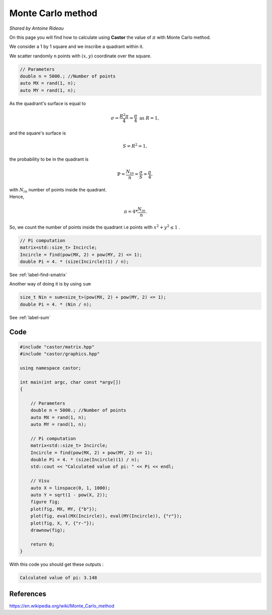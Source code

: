 Monte Carlo method
==================
*Shared by Antoine Rideau*

On this page you will find how to calculate using **Castor** the value of :math:`\pi` with Monte Carlo method.

We consider a 1 by 1 square and we inscribe a quadrant within it.


We scatter randomly ``n`` points with :math:`(x,y)` coordinate over the square.

.. code-block:: c++

    // Parameters
    double n = 5000.; //Number of points
    auto MX = rand(1, n); 
    auto MY = rand(1, n);


As the quadrant's surface is equal to

.. math::

    \sigma = \frac{R^2 \pi}{4} = \frac{\pi}{4} \text{ as } R = 1 ,

and the square's surface is 

.. math::

    S = R^2 = 1 ,

the probability to be in the quadrant is

.. math::

    \mathbb{P} = \frac{N_{in}}{n} = \frac{\sigma}{S} = \frac{\pi}{4} ,

| with :math:`N_{in}` number of points inside the quadrant.
| Hence,

.. math::

    \pi = 4 * \frac{N_{in}}{n} .


So, we count the number of points inside the quadrant i.e points with :math:`x^2 + y^2 \leq 1` .

.. code-block:: c++
    
    // Pi computation
    matrix<std::size_t> Incircle;
    Incircle = find(pow(MX, 2) + pow(MY, 2) <= 1);
    double Pi = 4. * (size(Incircle)(1) / n);

See :ref:`label-find-smatrix`

Another way of doing it is by using ``sum``

.. code-block:: c++

    size_t Nin = sum<size_t>(pow(MX, 2) + pow(MY, 2) <= 1);
    double Pi = 4. * (Nin / n);

See :ref:`label-sum`

Code
----

.. code-block:: c++

    #include "castor/matrix.hpp"
    #include "castor/graphics.hpp"

    using namespace castor;

    int main(int argc, char const *argv[])
    {

        // Parameters
        double n = 5000.; //Number of points
        auto MX = rand(1, n);
        auto MY = rand(1, n);

        // Pi computation
        matrix<std::size_t> Incircle;
        Incircle = find(pow(MX, 2) + pow(MY, 2) <= 1);
        double Pi = 4. * (size(Incircle)(1) / n);
        std::cout << "Calculated value of pi: " << Pi << endl;

        // Visu
        auto X = linspace(0, 1, 1000);
        auto Y = sqrt(1 - pow(X, 2));
        figure fig;
        plot(fig, MX, MY, {"b"});
        plot(fig, eval(MX(Incircle)), eval(MY(Incircle)), {"r"});
        plot(fig, X, Y, {"r-"});
        drawnow(fig);

        return 0;
    }

With this code you should get these outputs :

.. code-block:: text

    Calculated value of pi: 3.148


.. image:: img/montecarloresult.png
    :width: 400
    :align: center


References
----------

https://en.wikipedia.org/wiki/Monte_Carlo_method